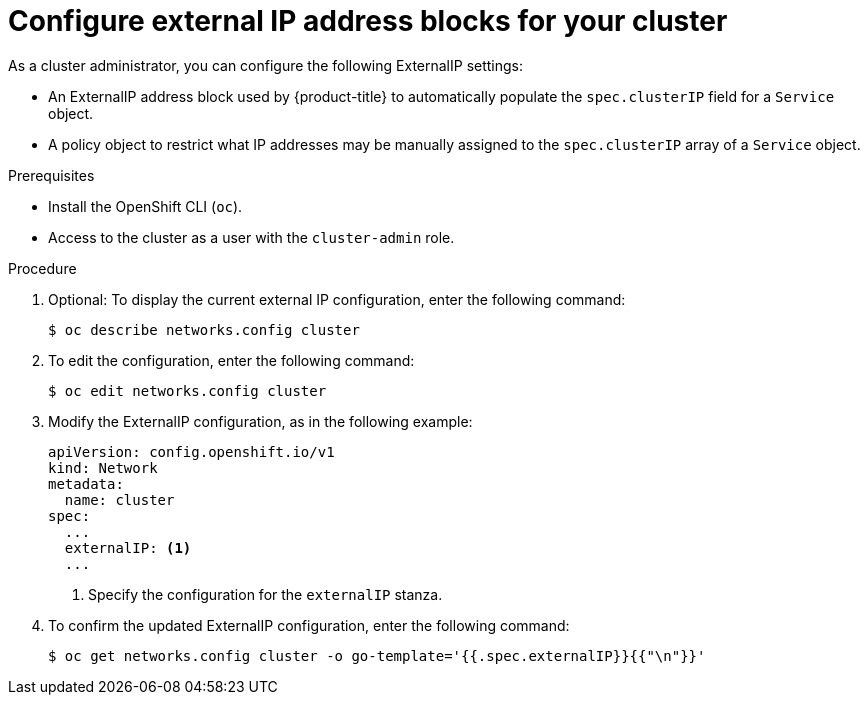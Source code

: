 // Module included in the following assemblies:
//
// * networking/configuring_ingress_cluster_traffic/configuring-externalip.adoc

[id="nw-externalip-configuring_{context}"]
= Configure external IP address blocks for your cluster

[role="_abstract"]
As a cluster administrator, you can configure the following ExternalIP settings:

- An ExternalIP address block used by {product-title} to automatically populate the `spec.clusterIP` field for a `Service` object.
- A policy object to restrict what IP addresses may be manually assigned to the `spec.clusterIP` array of a `Service` object.

.Prerequisites

* Install the OpenShift CLI (`oc`).
* Access to the cluster as a user with the `cluster-admin` role.

.Procedure

. Optional: To display the current external IP configuration, enter the following command:
+
[source,terminal]
----
$ oc describe networks.config cluster
----

. To edit the configuration, enter the following command:
+
[source,terminal]
----
$ oc edit networks.config cluster
----

. Modify the ExternalIP configuration, as in the following example:
+
[source,yaml]
----
apiVersion: config.openshift.io/v1
kind: Network
metadata:
  name: cluster
spec:
  ...
  externalIP: <1>
  ...
----
<1> Specify the configuration for the `externalIP` stanza.

. To confirm the updated ExternalIP configuration, enter the following command:
+
[source,terminal]
----
$ oc get networks.config cluster -o go-template='{{.spec.externalIP}}{{"\n"}}'
----

